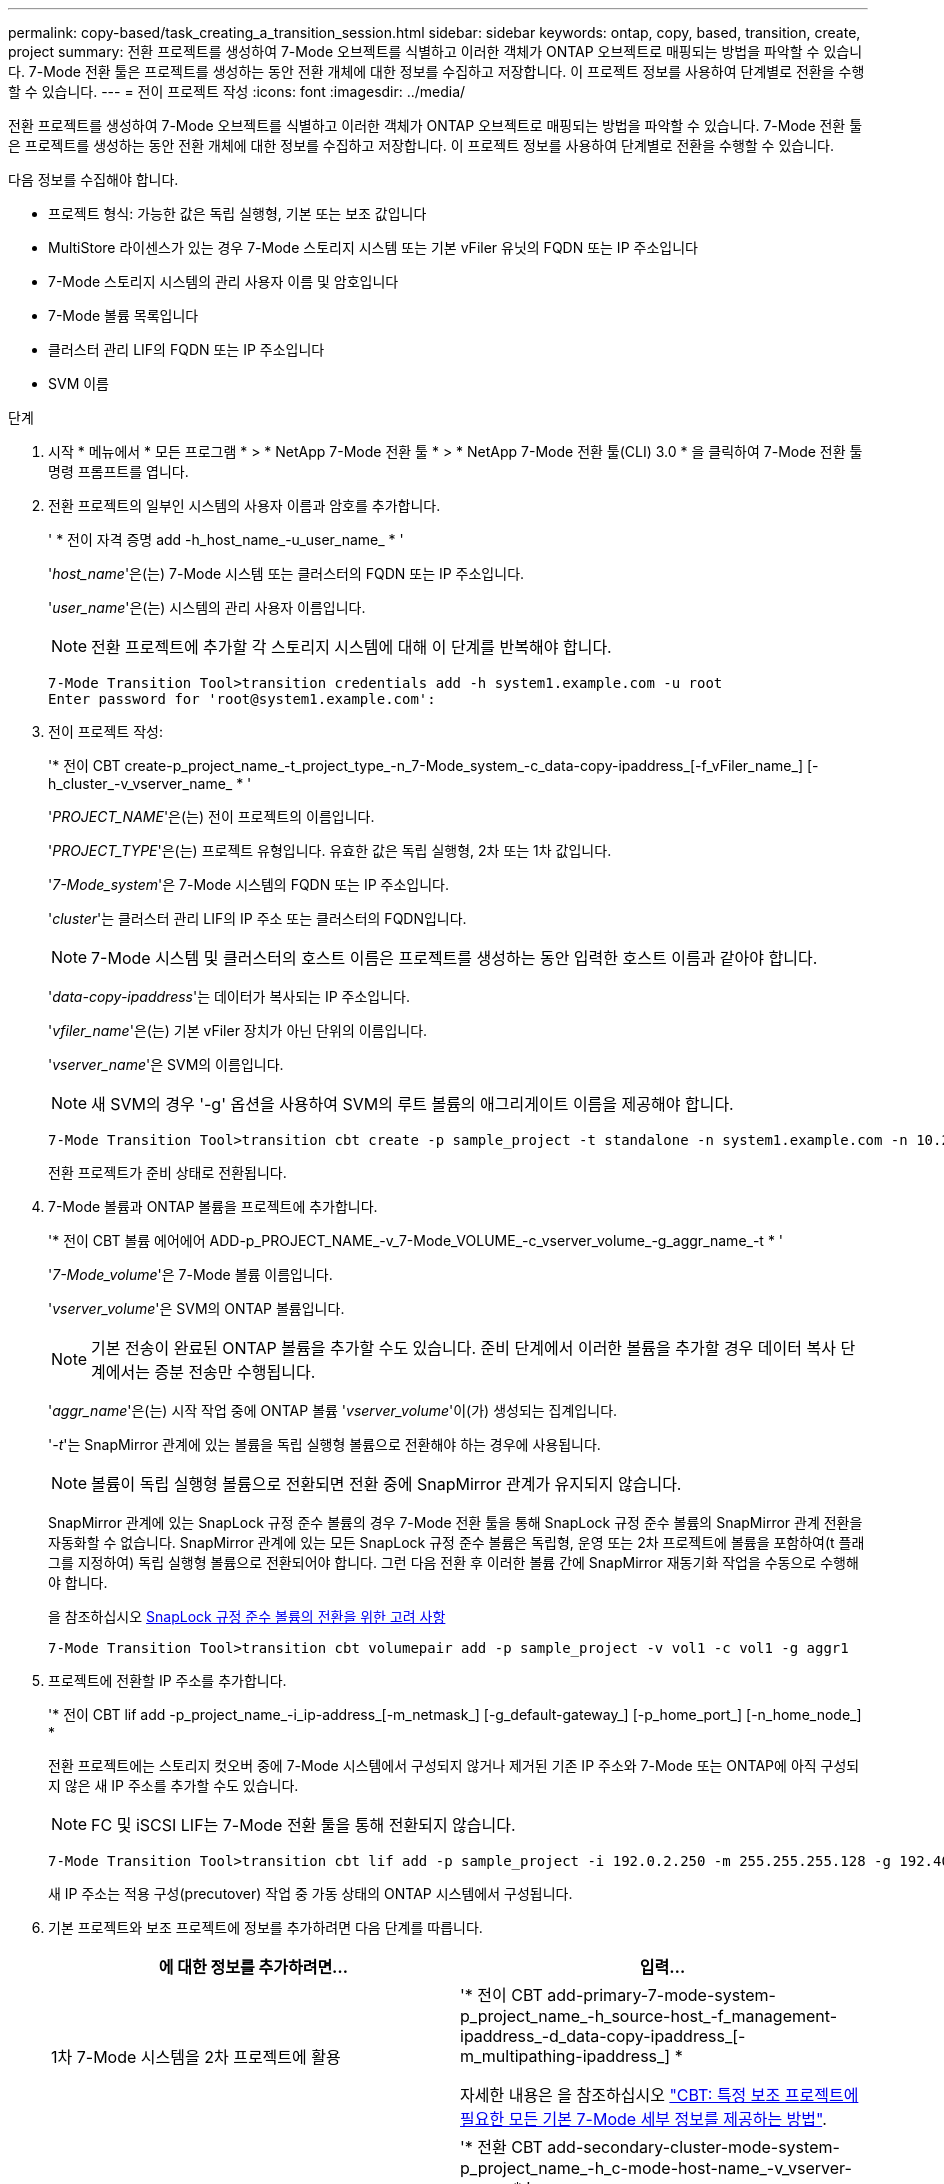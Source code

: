 ---
permalink: copy-based/task_creating_a_transition_session.html 
sidebar: sidebar 
keywords: ontap, copy, based, transition, create, project 
summary: 전환 프로젝트를 생성하여 7-Mode 오브젝트를 식별하고 이러한 객체가 ONTAP 오브젝트로 매핑되는 방법을 파악할 수 있습니다. 7-Mode 전환 툴은 프로젝트를 생성하는 동안 전환 개체에 대한 정보를 수집하고 저장합니다. 이 프로젝트 정보를 사용하여 단계별로 전환을 수행할 수 있습니다. 
---
= 전이 프로젝트 작성
:icons: font
:imagesdir: ../media/


[role="lead"]
전환 프로젝트를 생성하여 7-Mode 오브젝트를 식별하고 이러한 객체가 ONTAP 오브젝트로 매핑되는 방법을 파악할 수 있습니다. 7-Mode 전환 툴은 프로젝트를 생성하는 동안 전환 개체에 대한 정보를 수집하고 저장합니다. 이 프로젝트 정보를 사용하여 단계별로 전환을 수행할 수 있습니다.

다음 정보를 수집해야 합니다.

* 프로젝트 형식: 가능한 값은 독립 실행형, 기본 또는 보조 값입니다
* MultiStore 라이센스가 있는 경우 7-Mode 스토리지 시스템 또는 기본 vFiler 유닛의 FQDN 또는 IP 주소입니다
* 7-Mode 스토리지 시스템의 관리 사용자 이름 및 암호입니다
* 7-Mode 볼륨 목록입니다
* 클러스터 관리 LIF의 FQDN 또는 IP 주소입니다
* SVM 이름


.단계
. 시작 * 메뉴에서 * 모든 프로그램 * > * NetApp 7-Mode 전환 툴 * > * NetApp 7-Mode 전환 툴(CLI) 3.0 * 을 클릭하여 7-Mode 전환 툴 명령 프롬프트를 엽니다.
. 전환 프로젝트의 일부인 시스템의 사용자 이름과 암호를 추가합니다.
+
' * 전이 자격 증명 add -h_host_name_-u_user_name_ * '

+
'_host_name_'은(는) 7-Mode 시스템 또는 클러스터의 FQDN 또는 IP 주소입니다.

+
'_user_name_'은(는) 시스템의 관리 사용자 이름입니다.

+

NOTE: 전환 프로젝트에 추가할 각 스토리지 시스템에 대해 이 단계를 반복해야 합니다.

+
[listing]
----
7-Mode Transition Tool>transition credentials add -h system1.example.com -u root
Enter password for 'root@system1.example.com':
----
. 전이 프로젝트 작성:
+
'* 전이 CBT create-p_project_name_-t_project_type_-n_7-Mode_system_-c_data-copy-ipaddress_[-f_vFiler_name_] [-h_cluster_-v_vserver_name_ * '

+
'_PROJECT_NAME_'은(는) 전이 프로젝트의 이름입니다.

+
'_PROJECT_TYPE_'은(는) 프로젝트 유형입니다. 유효한 값은 독립 실행형, 2차 또는 1차 값입니다.

+
'_7-Mode_system_'은 7-Mode 시스템의 FQDN 또는 IP 주소입니다.

+
'_cluster_'는 클러스터 관리 LIF의 IP 주소 또는 클러스터의 FQDN입니다.

+

NOTE: 7-Mode 시스템 및 클러스터의 호스트 이름은 프로젝트를 생성하는 동안 입력한 호스트 이름과 같아야 합니다.

+
'_data-copy-ipaddress_'는 데이터가 복사되는 IP 주소입니다.

+
'_vfiler_name_'은(는) 기본 vFiler 장치가 아닌 단위의 이름입니다.

+
'_vserver_name_'은 SVM의 이름입니다.

+

NOTE: 새 SVM의 경우 '-g' 옵션을 사용하여 SVM의 루트 볼륨의 애그리게이트 이름을 제공해야 합니다.

+
[listing]
----
7-Mode Transition Tool>transition cbt create -p sample_project -t standalone -n system1.example.com -n 10.238.55.33 -h cluster1.example.com -v vs2
----
+
전환 프로젝트가 준비 상태로 전환됩니다.

. 7-Mode 볼륨과 ONTAP 볼륨을 프로젝트에 추가합니다.
+
'* 전이 CBT 볼륨 에어에어 ADD-p_PROJECT_NAME_-v_7-Mode_VOLUME_-c_vserver_volume_-g_aggr_name_-t * '

+
'_7-Mode_volume_'은 7-Mode 볼륨 이름입니다.

+
'_vserver_volume_'은 SVM의 ONTAP 볼륨입니다.

+

NOTE: 기본 전송이 완료된 ONTAP 볼륨을 추가할 수도 있습니다. 준비 단계에서 이러한 볼륨을 추가할 경우 데이터 복사 단계에서는 증분 전송만 수행됩니다.

+
'_aggr_name_'은(는) 시작 작업 중에 ONTAP 볼륨 '_vserver_volume_'이(가) 생성되는 집계입니다.

+
'_-t_'는 SnapMirror 관계에 있는 볼륨을 독립 실행형 볼륨으로 전환해야 하는 경우에 사용됩니다.

+

NOTE: 볼륨이 독립 실행형 볼륨으로 전환되면 전환 중에 SnapMirror 관계가 유지되지 않습니다.

+
SnapMirror 관계에 있는 SnapLock 규정 준수 볼륨의 경우 7-Mode 전환 툴을 통해 SnapLock 규정 준수 볼륨의 SnapMirror 관계 전환을 자동화할 수 없습니다. SnapMirror 관계에 있는 모든 SnapLock 규정 준수 볼륨은 독립형, 운영 또는 2차 프로젝트에 볼륨을 포함하여(t 플래그를 지정하여) 독립 실행형 볼륨으로 전환되어야 합니다. 그런 다음 전환 후 이러한 볼륨 간에 SnapMirror 재동기화 작업을 수동으로 수행해야 합니다.

+
을 참조하십시오 xref:concept_considerations_for_transitioning_of_snaplock_compliance_volumes.adoc[SnapLock 규정 준수 볼륨의 전환을 위한 고려 사항]

+
[listing]
----
7-Mode Transition Tool>transition cbt volumepair add -p sample_project -v vol1 -c vol1 -g aggr1
----
. 프로젝트에 전환할 IP 주소를 추가합니다.
+
'* 전이 CBT lif add -p_project_name_-i_ip-address_[-m_netmask_] [-g_default-gateway_] [-p_home_port_] [-n_home_node_] *

+
전환 프로젝트에는 스토리지 컷오버 중에 7-Mode 시스템에서 구성되지 않거나 제거된 기존 IP 주소와 7-Mode 또는 ONTAP에 아직 구성되지 않은 새 IP 주소를 추가할 수도 있습니다.

+

NOTE: FC 및 iSCSI LIF는 7-Mode 전환 툴을 통해 전환되지 않습니다.

+
[listing]
----
7-Mode Transition Tool>transition cbt lif add -p sample_project -i 192.0.2.250 -m 255.255.255.128 -g 192.40.0.1 -p e0a -n cluster1-01
----
+
새 IP 주소는 적용 구성(precutover) 작업 중 가동 상태의 ONTAP 시스템에서 구성됩니다.

. 기본 프로젝트와 보조 프로젝트에 정보를 추가하려면 다음 단계를 따릅니다.
+
|===
| 에 대한 정보를 추가하려면... | 입력... 


 a| 
1차 7-Mode 시스템을 2차 프로젝트에 활용
 a| 
'* 전이 CBT add-primary-7-mode-system-p_project_name_-h_source-host_-f_management-ipaddress_-d_data-copy-ipaddress_[-m_multipathing-ipaddress_] *

자세한 내용은 을 참조하십시오 https://kb.netapp.com/Advice_and_Troubleshooting/Data_Protection_and_Security/SnapMirror/CBT_%3A_How_to_provide_all_the_required_primary_7-Mode_details_for_a_given_secondary_project["CBT: 특정 보조 프로젝트에 필요한 모든 기본 7-Mode 세부 정보를 제공하는 방법"].



 a| 
1차 프로젝트에 2차 클러스터 또는 SVM
 a| 
'* 전환 CBT add-secondary-cluster-mode-system-p_project_name_-h_c-mode-host-name_-v_vserver-name_ * '

자세한 내용은 를 참조하십시오 https://kb.netapp.com/Advice_and_Troubleshooting/Data_Storage_Software/ONTAP_OS/CBT%3A_How_to_add_the_required_secondary_cluster_details_to_the_primary_project["CBT: 기본 프로젝트에 필요한 보조 클러스터 세부 정보를 추가하는 방법"]

|===
+
'_PROJECT_NAME_'은(는) 전이 프로젝트의 이름입니다.

+
보조 7-Mode 시스템의 '스냅샷 미러 상태' 명령 출력에 표시되는 운영 7-Mode 스토리지 시스템의 호스트 이름 또는 IP 주소입니다.

+
7-Mode 기본 시스템 정보를 제공할 때의 고려 사항은 man 페이지를 참조하십시오.

+
'_management-ipaddress_'는 소스 호스트의 관리 IP 주소입니다.

+
'_data-copy-ipaddress_'는 데이터가 복사되는 IP 주소입니다.

+
'_multipathing-ipaddress_'는 데이터 복사에 사용되는 추가 IP 주소입니다.

+
'_c-mode-host-name_'은 프로젝트의 보조 볼륨이 전환된 클러스터의 FQDN 또는 IP 주소입니다.

+
'_vserver-name_'은 보조 볼륨을 호스팅하는 SVM의 이름입니다.

. 데이터 복사 스케줄 생성:
+
'* 전이 CBT 스케줄 add -p_project_name_-n_schedule_name_-d_days -range_-b_start -time_-e_duration_-u_update -frequency_-t_available-transfers-percentage_-c_max-cap-concurrent-transfers_-x_project-SnapMirror-throttle_*'

+
다음 명령을 실행하면 사용 가능한 동시 SnapMirror 전송 수의 100%를 사용하는 스케줄을 추가하는 방법이 표시됩니다. 그러나 언제든지 25개의 동시 SnapMirror 전송을 초과할 수 없습니다.

+
' * transition schedule add -p sample_project -n dr_active -d 1-5 -b 23:30-e 03:00-c 25-x 200-u 00:30 * '

. 생성된 전환 프로젝트에 대한 자세한 정보를 봅니다.
+
'* 전이 CBT show-p_project-name_ *


